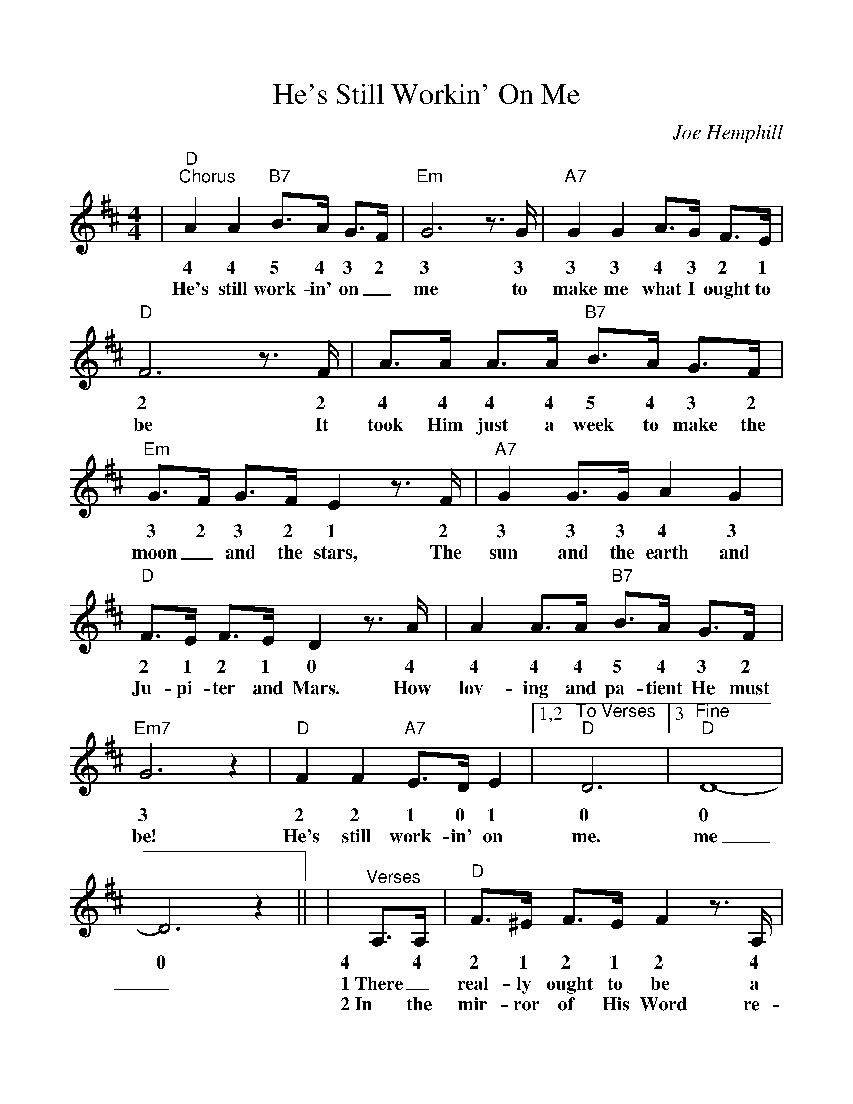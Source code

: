 %Scale the output
%%scale 1.05
%%format dulcimer.fmt
%%continueall
X: 1
T:He's Still Workin' On Me
C:Joe Hemphill
M:4/4%(3/4, 4/4, 6/8)
L:1/4%(1/8, 1/4)
K:D%(D, C)
V:1 clef=treble
|"D""^Chorus"A A "B7"B3/4A/4 G3/4F/4|"Em"G3 z3/4 G/4|"A7"G G A3/4G/4 F3/4E/4
w:4 4 5 4 3 2 3 3 3 3 4 3 2 1
w:He's still work-in' on_ me to make me what I ought to
|"D"F3 z3/4 F/4|A3/4A/4 A3/4A/4 "B7"B3/4A/4 G3/4F/4|"Em"G3/4F/4 G3/4F/4 E z3/4 F/4
w:2 2 4 4 4 4 5 4 3 2 3 2 3 2 1 2
w:be It took Him just a week to make the moon_ and the stars, The
|"A7"G G3/4G/4 A G|"D"F3/4E/4 F3/4E/4 D z3/4 A/4
w:3 3 3 4 3 2 1 2 1 0 4
w:sun and the earth and Ju-pi-ter and Mars. How
|A A3/4A/4 "B7"B3/4A/4 G3/4F/4|"Em7"G3 z|"D"F F "A7"E3/4D/4 E
w:4 4 4 5 4 3 2 3 2 2 1 0 1
w:lov-ing and pa-tient He must be! He's still work-in' on
|1,2 "^To Verses""D"D3|3 "^Fine""D"D4-|D3 z||
w:0 0 0
w:me. me_._
|"^Verses"A,3/4A,/4|"D"F3/4^E/4 F3/4E/4 F z3/4 A,/4
w:4 4 2 1 2 1 2 4
w:1~There_ real-ly ought to be a
w:2~In the mir-ror of His Word re-
|"A"E3/4^D/4 E3/4D/4 E3/2 z|"Em"E3/4E/4 E3/4D/4 "A7"E3/4E/4 E3/4F/4
w:1 0 1 0 1 1 1 1 0 1 1 1 2
w:sign up-on  my heart: Don't_ judge me yet,_ There's an
w:flec-tions that I see. Make me won-der why He nev-er
|"D"D D3/4B,/4 A,/2 z A,3/4A,/4|A3/4A/4 A3/4A/4 B3/4A/4 G3/4F/4
w:0 0 5 4 4 4 4 4 4 4 5 4 3 2
w:un-fin-ished part!" * But I'll_ be_ per-fect just ac-
w:gave up on me. But He loves me as I am__ and
|"Em"G3/4F/4 G3/4F/4 E z3/4 E/4|"D"F3/4^E/4 F3/4D/4 "A7"=E3/4^D/4 E3/4F/4|"D"D3 z||
w:3 2 3 2 1 1 2 1 2 0 1 0 1 2 0
w:cord-ing to His plan, * fash-ioned by the Mas-ter's lov-in' hand.
w:helps me when I pray. re-mem-ber He's the Pot-ter, I'm the clay.
